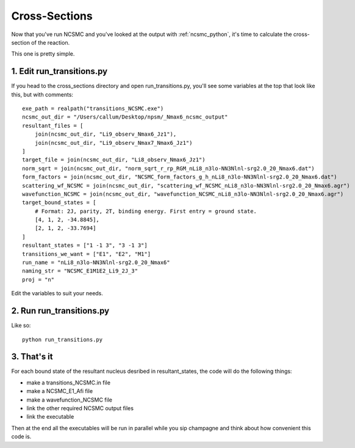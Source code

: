 ==============================
Cross-Sections
==============================

Now that you've run NCSMC and you've looked at the output with
:ref:`ncsmc_python`, it's time to calculate the cross-section of the reaction.

This one is pretty simple.

1. Edit run_transitions.py
-------------------------------

If you head to the cross_sections directory and open run_transitions.py,
you'll see some variables at the top that look like this, but with comments::

    exe_path = realpath("transitions_NCSMC.exe")
    ncsmc_out_dir = "/Users/callum/Desktop/npsm/_Nmax6_ncsmc_output"
    resultant_files = [
        join(ncsmc_out_dir, "Li9_observ_Nmax6_Jz1"),
        join(ncsmc_out_dir, "Li9_observ_Nmax7_Nmax6_Jz1")
    ]
    target_file = join(ncsmc_out_dir, "Li8_observ_Nmax6_Jz1")
    norm_sqrt = join(ncsmc_out_dir, "norm_sqrt_r_rp_RGM_nLi8_n3lo-NN3Nlnl-srg2.0_20_Nmax6.dat")
    form_factors = join(ncsmc_out_dir, "NCSMC_form_factors_g_h_nLi8_n3lo-NN3Nlnl-srg2.0_20_Nmax6.dat")
    scattering_wf_NCSMC = join(ncsmc_out_dir, "scattering_wf_NCSMC_nLi8_n3lo-NN3Nlnl-srg2.0_20_Nmax6.agr")
    wavefunction_NCSMC = join(ncsmc_out_dir, "wavefunction_NCSMC_nLi8_n3lo-NN3Nlnl-srg2.0_20_Nmax6.agr")
    target_bound_states = [
        # Format: 2J, parity, 2T, binding energy. First entry = ground state.
        [4, 1, 2, -34.8845],
        [2, 1, 2, -33.7694]
    ]
    resultant_states = ["1 -1 3", "3 -1 3"]
    transitions_we_want = ["E1", "E2", "M1"]
    run_name = "nLi8_n3lo-NN3Nlnl-srg2.0_20_Nmax6"
    naming_str = "NCSMC_E1M1E2_Li9_2J_3"
    proj = "n"

Edit the variables to suit your needs.

2. Run run_transitions.py
-------------------------------

Like so::

    python run_transitions.py

3. That's it
-------------------------------

For each bound state of the resultant nucleus desribed in resultant_states,
the code will do the following things:

- make a transitions_NCSMC.in file
- make a NCSMC_E1_Afi file
- make a wavefunction_NCSMC file
- link the other required NCSMC output files
- link the executable

Then at the end all the executables will be run in parallel
while you sip champagne and think about how convenient this code is.

